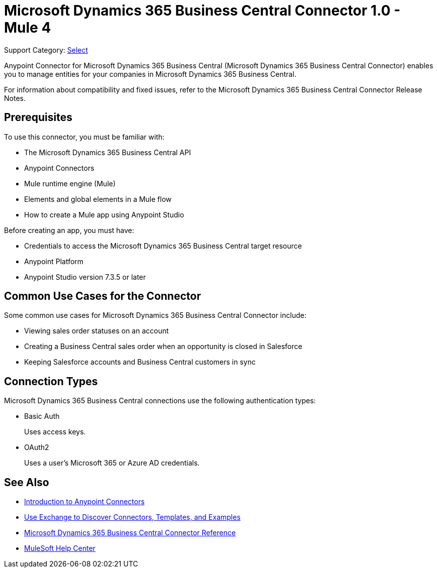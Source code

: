 = Microsoft Dynamics 365 Business Central Connector 1.0 - Mule 4

Support Category: https://www.mulesoft.com/legal/versioning-back-support-policy#anypoint-connectors[Select]

Anypoint Connector for Microsoft Dynamics 365 Business Central (Microsoft Dynamics 365 Business Central Connector) enables you to manage entities for your companies in Microsoft Dynamics 365 Business Central.

For information about compatibility and fixed issues, refer to the Microsoft Dynamics 365 Business Central Connector Release Notes.

== Prerequisites

To use this connector, you must be familiar with:

* The Microsoft Dynamics 365 Business Central API
* Anypoint Connectors
* Mule runtime engine (Mule)
* Elements and global elements in a Mule flow
* How to create a Mule app using Anypoint Studio

Before creating an app, you must have:

* Credentials to access the Microsoft Dynamics 365 Business Central target resource
* Anypoint Platform
* Anypoint Studio version 7.3.5 or later

== Common Use Cases for the Connector

Some common use cases for Microsoft Dynamics 365 Business Central Connector include:

* Viewing sales order statuses on an account
* Creating a Business Central sales order when an opportunity is closed in Salesforce
* Keeping Salesforce accounts and Business Central customers in sync


== Connection Types

Microsoft Dynamics 365 Business Central connections use the following authentication types:

* Basic Auth
+
Uses access keys.

* OAuth2
+
Uses a user's Microsoft 365 or Azure AD credentials.


== See Also

* xref:connectors::introduction/introduction-to-anypoint-connectors.adoc[Introduction to Anypoint Connectors]
* xref:connectors::introduction/intro-use-exchange.adoc[Use Exchange to Discover Connectors, Templates, and Examples]
* xref:microsoft-dynamics-365-business-central-connector-reference.adoc[Microsoft Dynamics 365 Business Central Connector Reference]
* https://help.mulesoft.com[MuleSoft Help Center]
